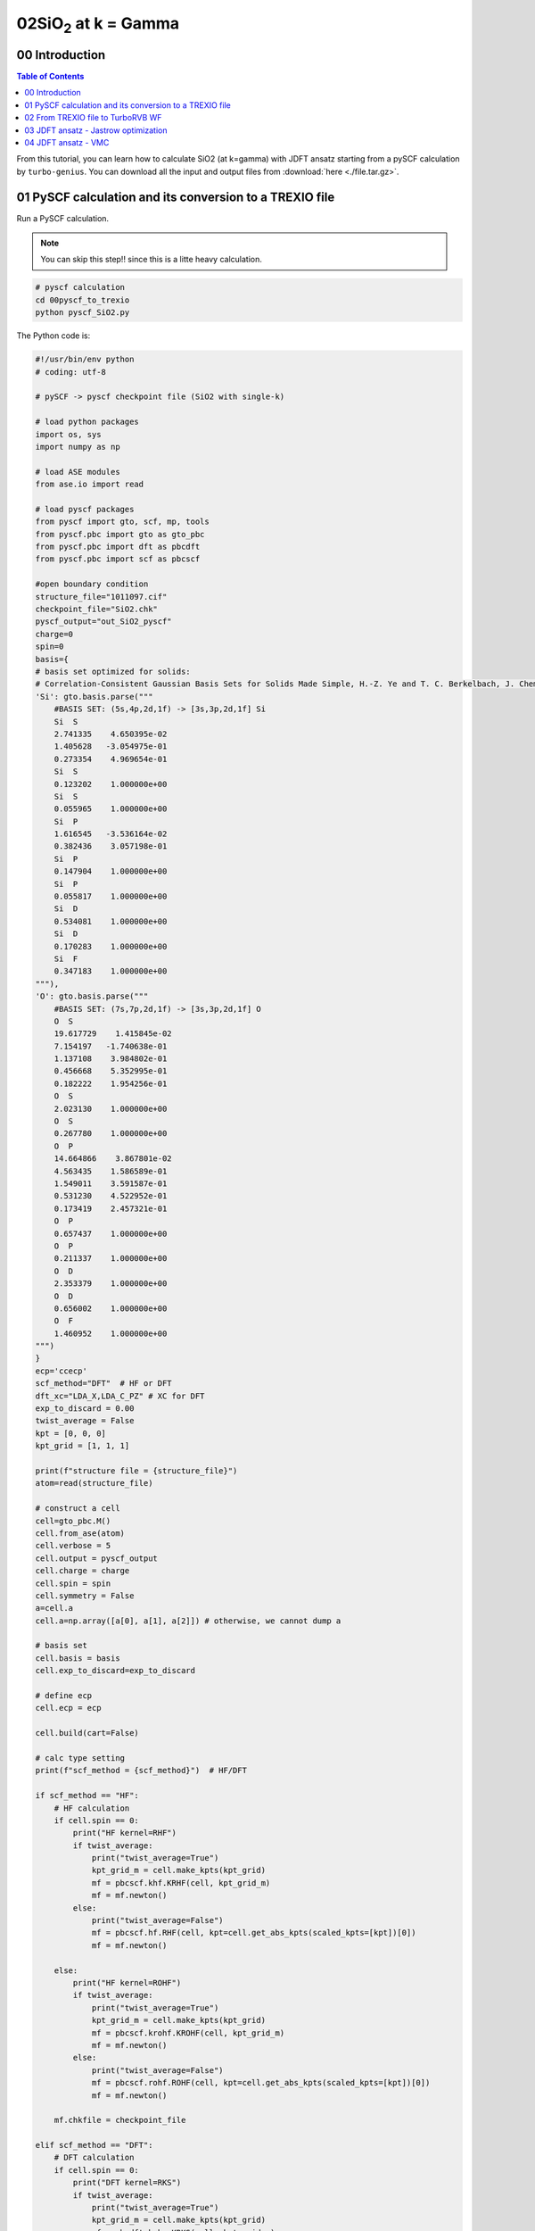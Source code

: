 .. TurboRVB_manual documentation master file, created by
   sphinx-quickstart on Thu Jan 24 00:11:17 2019.
   You can adapt this file completely to your liking, but it should at least
   contain the root `toctree` directive.

.. _turbogeniustutorial_0402:

02SiO\ :sub:`2`\  at k = Gamma
======================================================

.. _turbogeniustutorial_0402_00:

00 Introduction
--------------------------------------------------------------------

.. contents:: Table of Contents
   :depth: 3
   
From this tutorial, you can learn how to calculate SiO2 (at k=gamma) with JDFT ansatz starting from a pySCF calculation by ``turbo-genius``. You can download all the input and output files from :download:`here  <./file.tar.gz>`.
   
.. _review: https://doi.org/10.1063/5.0005037

.. _turbogeniustutorial_0402_01:

01 PySCF calculation and its conversion to a TREXIO file
--------------------------------------------------------------------

Run a PySCF calculation.

.. note::

    You can skip this step!! since this is a litte heavy calculation.

.. code-block:: bash
    
    # pyscf calculation
    cd 00pyscf_to_trexio
    python pyscf_SiO2.py 

The Python code is:

.. code-block:: python

    #!/usr/bin/env python
    # coding: utf-8
    
    # pySCF -> pyscf checkpoint file (SiO2 with single-k)
    
    # load python packages
    import os, sys
    import numpy as np
    
    # load ASE modules
    from ase.io import read
    
    # load pyscf packages
    from pyscf import gto, scf, mp, tools
    from pyscf.pbc import gto as gto_pbc
    from pyscf.pbc import dft as pbcdft
    from pyscf.pbc import scf as pbcscf
    
    #open boundary condition
    structure_file="1011097.cif"
    checkpoint_file="SiO2.chk"
    pyscf_output="out_SiO2_pyscf"
    charge=0
    spin=0
    basis={
    # basis set optimized for solids:
    # Correlation-Consistent Gaussian Basis Sets for Solids Made Simple, H.-Z. Ye and T. C. Berkelbach, J. Chem. Theory Comput., 18, 1595--1606 (2022). doi: 10.1021/acs.jctc.1c01245
    'Si': gto.basis.parse("""
        #BASIS SET: (5s,4p,2d,1f) -> [3s,3p,2d,1f] Si
        Si  S
        2.741335    4.650395e-02
        1.405628   -3.054975e-01
        0.273354    4.969654e-01
        Si  S
        0.123202    1.000000e+00
        Si  S
        0.055965    1.000000e+00
        Si  P
        1.616545   -3.536164e-02
        0.382436    3.057198e-01
        Si  P
        0.147904    1.000000e+00
        Si  P
        0.055817    1.000000e+00
        Si  D
        0.534081    1.000000e+00
        Si  D
        0.170283    1.000000e+00
        Si  F
        0.347183    1.000000e+00
    """),
    'O': gto.basis.parse("""
        #BASIS SET: (7s,7p,2d,1f) -> [3s,3p,2d,1f] O
        O  S
        19.617729    1.415845e-02
        7.154197   -1.740638e-01
        1.137108    3.984802e-01
        0.456668    5.352995e-01
        0.182222    1.954256e-01
        O  S
        2.023130    1.000000e+00
        O  S
        0.267780    1.000000e+00
        O  P
        14.664866    3.867801e-02
        4.563435    1.586589e-01
        1.549011    3.591587e-01
        0.531230    4.522952e-01
        0.173419    2.457321e-01
        O  P
        0.657437    1.000000e+00
        O  P
        0.211337    1.000000e+00
        O  D
        2.353379    1.000000e+00
        O  D
        0.656002    1.000000e+00
        O  F
        1.460952    1.000000e+00
    """)
    }
    ecp='ccecp'
    scf_method="DFT"  # HF or DFT
    dft_xc="LDA_X,LDA_C_PZ" # XC for DFT
    exp_to_discard = 0.00
    twist_average = False
    kpt = [0, 0, 0]
    kpt_grid = [1, 1, 1]
    
    print(f"structure file = {structure_file}")
    atom=read(structure_file)
    
    # construct a cell
    cell=gto_pbc.M()
    cell.from_ase(atom)
    cell.verbose = 5
    cell.output = pyscf_output
    cell.charge = charge
    cell.spin = spin
    cell.symmetry = False
    a=cell.a
    cell.a=np.array([a[0], a[1], a[2]]) # otherwise, we cannot dump a
    
    # basis set
    cell.basis = basis
    cell.exp_to_discard=exp_to_discard
    
    # define ecp
    cell.ecp = ecp
    
    cell.build(cart=False)
    
    # calc type setting
    print(f"scf_method = {scf_method}")  # HF/DFT
    
    if scf_method == "HF":
        # HF calculation
        if cell.spin == 0:
            print("HF kernel=RHF")
            if twist_average:
                print("twist_average=True")
                kpt_grid_m = cell.make_kpts(kpt_grid)
                mf = pbcscf.khf.KRHF(cell, kpt_grid_m)
                mf = mf.newton()
            else:
                print("twist_average=False")
                mf = pbcscf.hf.RHF(cell, kpt=cell.get_abs_kpts(scaled_kpts=[kpt])[0])
                mf = mf.newton()
            
        else:
            print("HF kernel=ROHF")
            if twist_average:
                print("twist_average=True")
                kpt_grid_m = cell.make_kpts(kpt_grid)
                mf = pbcscf.krohf.KROHF(cell, kpt_grid_m)
                mf = mf.newton()
            else:
                print("twist_average=False")
                mf = pbcscf.rohf.ROHF(cell, kpt=cell.get_abs_kpts(scaled_kpts=[kpt])[0])
                mf = mf.newton()
        
        mf.chkfile = checkpoint_file
        
    elif scf_method == "DFT":
        # DFT calculation
        if cell.spin == 0:
            print("DFT kernel=RKS")
            if twist_average:
                print("twist_average=True")
                kpt_grid_m = cell.make_kpts(kpt_grid)
                mf = pbcdft.krks.KRKS(cell, kpt_grid_m)
                mf = mf.newton()
                #print(dir(mf))
                #sys.exit()
            else:
                print("twist_average=False")
                mf = pbcdft.rks.RKS(cell, kpt=cell.get_abs_kpts(scaled_kpts=[kpt])[0])
                mf = mf.newton()
        else:
            print("DFT kernel=ROKS")
            if twist_average:
                print("twist_average=True")
                kpt_grid_m = cell.make_kpts(kpt_grid)
                mf = pbcdft.kroks.KROKS(cell, kpt_grid_m)
                mf = mf.newton()
            else:
                print("twist_average=False")
                mf = pbcdft.roks.ROKS(cell, kpt=cell.get_abs_kpts(scaled_kpts=[kpt])[0])
                mf = mf.newton()
        
        mf.chkfile = checkpoint_file
        mf.xc = dft_xc
    else:
        raise NotImplementedError
    
    total_energy = mf.kernel()
    
    # HF/DFT energy
    print(f"Total HF/DFT energy = {total_energy}")
    print("HF/DFT calculation is done.")
    print("PySCF calculation is done.")
    print(f"checkpoint file = {checkpoint_file}")

You can convert the generated PySCF checkpoint file to a TREXIO file

.. code-block:: bash
    
    # pyscf chkfile to TREXIO
    trexio convert-from -t pyscf -i SiO2.chk -b hdf5 SiO2.hdf5
    
.. _turbogeniustutorial_0402_02:

02 From TREXIO file to TurboRVB WF
--------------------------------------------------------------------

.. code-block:: bash
    
    cd ../01trexio_to_turborvbwf/
    cp ../00pyscf_to_trexio/SiO2.hdf5 .
    
    trexio-to-turborvb SiO2.hdf5 -jasbasis cc-pVDZ -jascutbasis

.. note::
    
    If you want to specify Jastrow basis set, you can use the following python script to convert the TREXIO file.

.. code-block:: bash

    cd ../01trexio_to_turborvbwf/
    cp ../00pyscf_to_trexio/SiO2.hdf5 .
    vi trexio_turborvb_wf_converter.py # define your Jastrow basis
    python trexio_turborvb_wf_converter.py

The Python code is:

.. code-block:: python
    
    #!/usr/bin/env python
    # coding: utf-8
    
    # load python packages
    import os, sys
    
    # load turbogenius module
    from turbogenius.trexio_to_turborvb import trexio_to_turborvb_wf
    from turbogenius.trexio_wrapper import Trexio_wrapper_r
    from turbogenius.pyturbo.basis_set import Jas_Basis_sets
    
    # TREXIO file
    trexio_file="SiO2.hdf5"
    
    # Jastrow basis (GAMESS format)
    jastrow_basis_dict={
        'Si':"""
            S  1
            1  28.560000  1.000000
            S  1
            1  10.210000  1.000000
            S  1
            1   3.838000  1.000000
            S  1
            1   0.746600  1.000000
            P  1
            1  13.550000  1.000000
            P  1
            1   2.917000  1.000000
            P  1
            1   0.797300  1.000000
        """,
        'O':"""
            S  1
            1  1.9620000  1.000000
            S  1
            1  0.4446000  1.000000
            S  1
            1  0.1220000  1.000000
            P  1
            1  0.7270000  1.000000
        """
    }
    
    # Generage jastrow basis set list
    trexio_r = Trexio_wrapper_r(
        trexio_file=trexio_file
    )
    jastrow_basis_list = [
        jastrow_basis_dict[element]
        for element in trexio_r.labels_r
    ]
    jas_basis_sets = (
        Jas_Basis_sets.parse_basis_sets_from_texts(
            jastrow_basis_list, format="gamess"
        )
    )
    
    # Convert the TREXIO file to TurboRVB WF.
    trexio_to_turborvb_wf(
        trexio_file=trexio_file,
        jas_basis_sets=jas_basis_sets,
        only_mol=True,
    )
    
.. _turbogeniustutorial_0402_03:

03 JDFT ansatz - Jastrow optimization
--------------------------------------------------------------------

One should refer to the :ref:`Hydrogen tutorial <turbogeniustutorial_0101_02>` for the details.
Here, only needed commands are shown.

.. code-block:: bash

    cd ../02optimization/
    cp ../01trexio_to_turborvbwf/fort.10 fort.10
    cp ../01trexio_to_turborvbwf/pseudo.dat ./
    cp fort.10 fort.10_pyscf
    turbogenius vmcopt -g -opt_onebody -opt_twobody -opt_jas_mat -optimizer lr -vmcoptsteps 300 -steps 100

    # on a local machine (serial version)
    turborvb-serial.x < datasmin.input > out_min
    # on a local machine (parallel version)
    mpirun -np XX turborvb-mpi.x < datasmin.input > out_min
    # on a cluster machine (PBS)
    qsub submit.sh
    # on a cluster machine (Slurm)
    sbatch submit.sh
    
    turbogenius vmcopt -post -optwarmup 280 -plot

.. _turbogeniustutorial_0402_04:

04 JDFT ansatz - VMC
--------------------------------------------------------------------

.. code-block:: bash

    cd ../03vmc/
    cp ../02optimization/fort.10 fort.10
    cp ../02optimization/pseudo.dat .
    turbogenius vmc -g -steps 500

    # on a local machine (serial version)
    turborvb-serial.x < datasvmc.input > out_vmc
    # on a local machine (parallel version)
    mpirun -np XX turborvb-mpi.x < datasvmc.input > out_vmc
    # on a cluster machine (PBS)
    qsub submit.sh
    # on a cluster machine (Slurm)
    sbatch submit.sh
    
    turbogenius vmc -post -bin 10 -warmup 5 

    